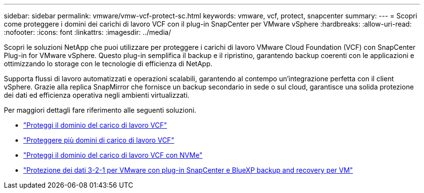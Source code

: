 ---
sidebar: sidebar 
permalink: vmware/vmw-vcf-protect-sc.html 
keywords: vmware, vcf, protect, snapcenter 
summary:  
---
= Scopri come proteggere i domini dei carichi di lavoro VCF con il plug-in SnapCenter per VMware vSphere
:hardbreaks:
:allow-uri-read: 
:nofooter: 
:icons: font
:linkattrs: 
:imagesdir: ../media/


[role="lead"]
Scopri le soluzioni NetApp che puoi utilizzare per proteggere i carichi di lavoro VMware Cloud Foundation (VCF) con SnapCenter Plug-in for VMware vSphere.  Questo plug-in semplifica il backup e il ripristino, garantendo backup coerenti con le applicazioni e ottimizzando lo storage con le tecnologie di efficienza di NetApp.

Supporta flussi di lavoro automatizzati e operazioni scalabili, garantendo al contempo un'integrazione perfetta con il client vSphere.  Grazie alla replica SnapMirror che fornisce un backup secondario in sede o sul cloud, garantisce una solida protezione dei dati ed efficienza operativa negli ambienti virtualizzati.

Per maggiori dettagli fare riferimento alle seguenti soluzioni.

* link:vmw-vcf-scv-viwld.html["Proteggi il dominio del carico di lavoro VCF"]
* link:vmw-vcf-scv-multiwkld-protection.html["Proteggere più domini di carico di lavoro VCF"]
* link:vmw-vcf-scv-nvme.html["Proteggi il dominio del carico di lavoro VCF con NVMe"]
* link:vmw-vcf-321-data-protection.html["Protezione dei dati 3-2-1 per VMware con plug-in SnapCenter e BlueXP backup and recovery per VM"]


